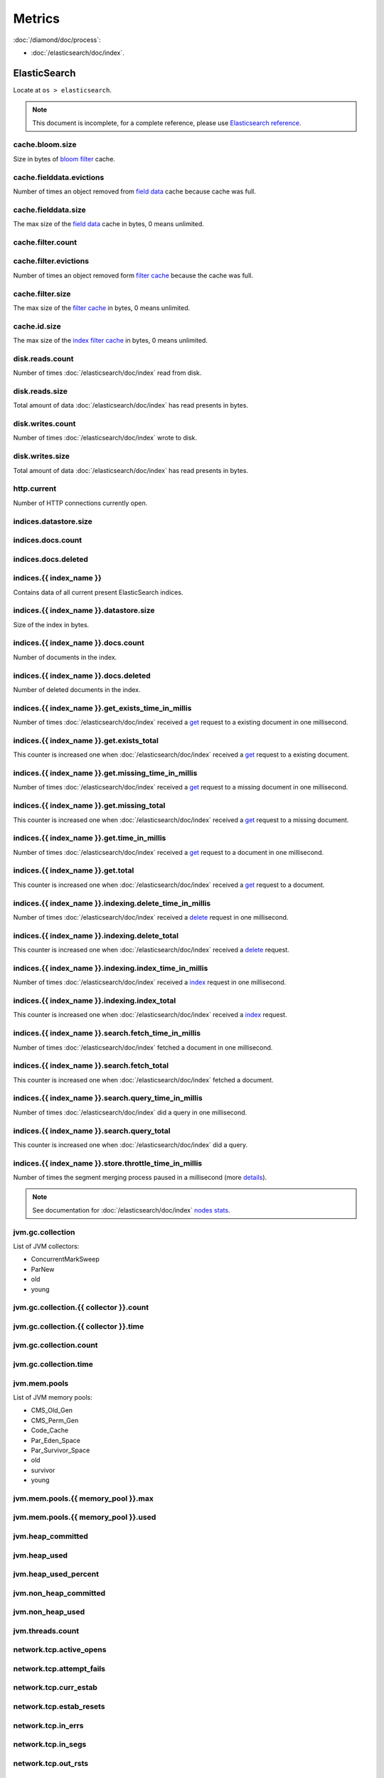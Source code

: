 Metrics
=======

:doc:`/diamond/doc/process`:

* :doc:`/elasticsearch/doc/index`.

ElasticSearch
-------------

Locate at ``os > elasticsearch``.

.. note::

   This document is incomplete, for a complete reference, please use
   `Elasticsearch reference
   <http://www.elasticsearch.org/guide/en/elasticsearch/reference/0.90/>`_.

cache.bloom.size
~~~~~~~~~~~~~~~~

Size in bytes of `bloom filter
<http://en.wikipedia.org/wiki/Bloom_filter>`_ cache.

cache.fielddata.evictions
~~~~~~~~~~~~~~~~~~~~~~~~~

Number of times an object removed from `field data
<http://www.elasticsearch.org/guide/en/elasticsearch/reference/0.90/index-modules-fielddata.html>`_
cache because cache was full.

cache.fielddata.size
~~~~~~~~~~~~~~~~~~~~

The max size of the `field data
<http://www.elasticsearch.org/guide/en/elasticsearch/reference/0.90/index-modules-fielddata.html>`_
cache in bytes, 0 means unlimited.

cache.filter.count
~~~~~~~~~~~~~~~~~~

cache.filter.evictions
~~~~~~~~~~~~~~~~~~~~~~

Number of times an object removed form `filter cache
<http://www.elasticsearch.org/guide/en/elasticsearch/reference/0.90/index-modules-cache.html#filter>`_
because the cache was full.

cache.filter.size
~~~~~~~~~~~~~~~~~

The max size of the `filter cache
<http://www.elasticsearch.org/guide/en/elasticsearch/reference/0.90/index-modules-cache.html#filter>`_
in bytes, 0 means unlimited.

cache.id.size
~~~~~~~~~~~~~

The max size of the `index filter cache
<http://www.elasticsearch.org/guide/en/elasticsearch/reference/0.90/index-modules-cache.html#index-filter>`_
in bytes, 0 means unlimited.

disk.reads.count
~~~~~~~~~~~~~~~~

Number of times :doc:`/elasticsearch/doc/index` read from disk.

disk.reads.size
~~~~~~~~~~~~~~~

Total amount of data :doc:`/elasticsearch/doc/index` has read presents in bytes.

disk.writes.count
~~~~~~~~~~~~~~~~~

Number of times :doc:`/elasticsearch/doc/index` wrote to disk.

disk.writes.size
~~~~~~~~~~~~~~~~

Total amount of data :doc:`/elasticsearch/doc/index` has read presents in bytes.

http\.current
~~~~~~~~~~~~~

Number of HTTP connections currently open.

indices.datastore.size
~~~~~~~~~~~~~~~~~~~~~~

indices.docs.count
~~~~~~~~~~~~~~~~~~

indices.docs.deleted
~~~~~~~~~~~~~~~~~~~~

indices.{{ index_name }}
~~~~~~~~~~~~~~~~~~~~~~~~

Contains data of all current present ElasticSearch indices.

indices.{{ index_name }}.datastore.size
~~~~~~~~~~~~~~~~~~~~~~~~~~~~~~~~~~~~~~~

Size of the index in bytes.

indices.{{ index_name }}.docs.count
~~~~~~~~~~~~~~~~~~~~~~~~~~~~~~~~~~~

Number of documents in the index.

indices.{{ index_name }}.docs.deleted
~~~~~~~~~~~~~~~~~~~~~~~~~~~~~~~~~~~~~

Number of deleted documents in the index.

indices.{{ index_name }}.get_exists_time_in_millis
~~~~~~~~~~~~~~~~~~~~~~~~~~~~~~~~~~~~~~~~~~~~~~~~~~

Number of times :doc:`/elasticsearch/doc/index` received a `get
<http://www.elasticsearch.org/guide/en/elasticsearch/reference/0.90/docs-get.html>`_
request to a existing document in one millisecond.

indices.{{ index_name }}.get.exists_total
~~~~~~~~~~~~~~~~~~~~~~~~~~~~~~~~~~~~~~~~~

This counter is increased one when :doc:`/elasticsearch/doc/index`
received a `get
<http://www.elasticsearch.org/guide/en/elasticsearch/reference/0.90/docs-get.html>`_
request to a existing document.

indices.{{ index_name }}.get.missing_time_in_millis
~~~~~~~~~~~~~~~~~~~~~~~~~~~~~~~~~~~~~~~~~~~~~~~~~~~

Number of times :doc:`/elasticsearch/doc/index` received a `get
<http://www.elasticsearch.org/guide/en/elasticsearch/reference/0.90/docs-get.html>`_
request to a missing document in one millisecond.

indices.{{ index_name }}.get.missing_total
~~~~~~~~~~~~~~~~~~~~~~~~~~~~~~~~~~~~~~~~~~

This counter is increased one when :doc:`/elasticsearch/doc/index`
received a `get
<http://www.elasticsearch.org/guide/en/elasticsearch/reference/0.90/docs-get.html>`_
request to a missing document.

indices.{{ index_name }}.get.time_in_millis
~~~~~~~~~~~~~~~~~~~~~~~~~~~~~~~~~~~~~~~~~~~

Number of times :doc:`/elasticsearch/doc/index` received a `get
<http://www.elasticsearch.org/guide/en/elasticsearch/reference/0.90/docs-get.html>`_
request to a document in one millisecond.

indices.{{ index_name }}.get.total
~~~~~~~~~~~~~~~~~~~~~~~~~~~~~~~~~~

This counter is increased one when :doc:`/elasticsearch/doc/index`
received a `get
<http://www.elasticsearch.org/guide/en/elasticsearch/reference/0.90/docs-get.html>`_
request to a document.

indices.{{ index_name }}.indexing.delete_time_in_millis
~~~~~~~~~~~~~~~~~~~~~~~~~~~~~~~~~~~~~~~~~~~~~~~~~~~~~~~

Number of times :doc:`/elasticsearch/doc/index` received a `delete
<http://www.elasticsearch.org/guide/en/elasticsearch/reference/0.90/docs-delete.html>`_
request in one millisecond.

indices.{{ index_name }}.indexing.delete_total
~~~~~~~~~~~~~~~~~~~~~~~~~~~~~~~~~~~~~~~~~~~~~~

This counter is increased one when :doc:`/elasticsearch/doc/index`
received a `delete
<http://www.elasticsearch.org/guide/en/elasticsearch/reference/0.90/docs-delete.html>`_
request.

indices.{{ index_name }}.indexing.index_time_in_millis
~~~~~~~~~~~~~~~~~~~~~~~~~~~~~~~~~~~~~~~~~~~~~~~~~~~~~~

Number of times :doc:`/elasticsearch/doc/index` received a `index
<http://www.elasticsearch.org/guide/en/elasticsearch/reference/0.90/docs-index_.html>`_
request in one millisecond.

indices.{{ index_name }}.indexing.index_total
~~~~~~~~~~~~~~~~~~~~~~~~~~~~~~~~~~~~~~~~~~~~~

This counter is increased one when :doc:`/elasticsearch/doc/index`
received a `index
<http://www.elasticsearch.org/guide/en/elasticsearch/reference/0.90/docs-index_.html>`_
request.

indices.{{ index_name }}.search.fetch_time_in_millis
~~~~~~~~~~~~~~~~~~~~~~~~~~~~~~~~~~~~~~~~~~~~~~~~~~~~

Number of times :doc:`/elasticsearch/doc/index` fetched a document in
one millisecond.

indices.{{ index_name }}.search.fetch_total
~~~~~~~~~~~~~~~~~~~~~~~~~~~~~~~~~~~~~~~~~~~

This counter is increased one when :doc:`/elasticsearch/doc/index`
fetched a document.

indices.{{ index_name }}.search.query_time_in_millis
~~~~~~~~~~~~~~~~~~~~~~~~~~~~~~~~~~~~~~~~~~~~~~~~~~~~

Number of times :doc:`/elasticsearch/doc/index` did a query in one
millisecond.

indices.{{ index_name }}.search.query_total
~~~~~~~~~~~~~~~~~~~~~~~~~~~~~~~~~~~~~~~~~~~

This counter is increased one when :doc:`/elasticsearch/doc/index` did
a query.

indices.{{ index_name }}.store.throttle_time_in_millis
~~~~~~~~~~~~~~~~~~~~~~~~~~~~~~~~~~~~~~~~~~~~~~~~~~~~~~

Number of times the segment merging process paused in a millisecond
(more `details
<http://www.elasticsearch.org/guide/en/elasticsearch/reference/0.90/index-modules-store.html#store-throttling>`_).

.. note::

   See documentation for :doc:`/elasticsearch/doc/index` `nodes stats
   <http://www.elasticsearch.org/guide/en/elasticsearch/reference/0.90/cluster-nodes-stats.html#_nodes_statistics>`_.

jvm.gc.collection
~~~~~~~~~~~~~~~~~

List of JVM collectors:

* ConcurrentMarkSweep

* ParNew

* old

* young

jvm.gc.collection.{{ collector }}.count
~~~~~~~~~~~~~~~~~~~~~~~~~~~~~~~~~~~~~~~

jvm.gc.collection.{{ collector }}.time
~~~~~~~~~~~~~~~~~~~~~~~~~~~~~~~~~~~~~~

jvm.gc.collection.count
~~~~~~~~~~~~~~~~~~~~~~~

jvm.gc.collection.time
~~~~~~~~~~~~~~~~~~~~~~

jvm.mem.pools
~~~~~~~~~~~~~

List of JVM memory pools:

* CMS_Old_Gen
  
* CMS_Perm_Gen
  
* Code_Cache
  
* Par_Eden_Space
  
* Par_Survivor_Space
  
* old

* survivor

* young

jvm.mem.pools.{{ memory_pool }}.max
~~~~~~~~~~~~~~~~~~~~~~~~~~~~~~~~~~~

jvm.mem.pools.{{ memory_pool }}.used
~~~~~~~~~~~~~~~~~~~~~~~~~~~~~~~~~~~~

jvm.heap_committed
~~~~~~~~~~~~~~~~~~

jvm.heap_used
~~~~~~~~~~~~~

jvm.heap_used_percent
~~~~~~~~~~~~~~~~~~~~~

jvm.non_heap_committed
~~~~~~~~~~~~~~~~~~~~~~

jvm.non_heap_used
~~~~~~~~~~~~~~~~~

jvm.threads.count
~~~~~~~~~~~~~~~~~

network.tcp.active_opens
~~~~~~~~~~~~~~~~~~~~~~~~

network.tcp.attempt_fails
~~~~~~~~~~~~~~~~~~~~~~~~~

network.tcp.curr_estab
~~~~~~~~~~~~~~~~~~~~~~

network.tcp.estab_resets
~~~~~~~~~~~~~~~~~~~~~~~~

network.tcp.in_errs
~~~~~~~~~~~~~~~~~~~

network.tcp.in_segs
~~~~~~~~~~~~~~~~~~~

network.tcp.out_rsts
~~~~~~~~~~~~~~~~~~~~

network.tcp.out_segs
~~~~~~~~~~~~~~~~~~~~

network.tcp.passive_opens
~~~~~~~~~~~~~~~~~~~~~~~~~

network.tcp.retrans_segs
~~~~~~~~~~~~~~~~~~~~~~~~

process.cpu.percent
~~~~~~~~~~~~~~~~~~~

process.mem.resident
~~~~~~~~~~~~~~~~~~~~

process.mem.share
~~~~~~~~~~~~~~~~~

process.mem.virtual
~~~~~~~~~~~~~~~~~~~

thread_pool
~~~~~~~~~~~

A node holds several `thread pools
<http://www.elasticsearch.org/guide/en/elasticsearch/reference/current/modules-threadpool.html>`_
in order to improve how threads memory consumption are managed within
a node. Many of these pools also have queues associated with them,
which allow pending requests to be held instead of discarded.

List of important thread pools:

* index
  
* search

* suggest

* get

* bulk

* percolate

* snapshot

* warmer

* refresh

* listener

thread_pool.{{ thread_pool_name }}.active
~~~~~~~~~~~~~~~~~~~~~~~~~~~~~~~~~~~~~~~~~

thread_pool.{{ thread_pool_name }}.completed
~~~~~~~~~~~~~~~~~~~~~~~~~~~~~~~~~~~~~~~~~~~~

thread_pool.{{ thread_pool_name }}.largest
~~~~~~~~~~~~~~~~~~~~~~~~~~~~~~~~~~~~~~~~~~

thread_pool.{{ thread_pool_name }}.queue
~~~~~~~~~~~~~~~~~~~~~~~~~~~~~~~~~~~~~~~~

thread_pool.{{ thread_pool_name }}.rejected
~~~~~~~~~~~~~~~~~~~~~~~~~~~~~~~~~~~~~~~~~~~

thread_pool.{{ thread_pool_name }}.threads
~~~~~~~~~~~~~~~~~~~~~~~~~~~~~~~~~~~~~~~~~~

transport.rx.count
~~~~~~~~~~~~~~~~~~

transport.rx.size
~~~~~~~~~~~~~~~~~

transport.tx.count
~~~~~~~~~~~~~~~~~~

transport.tx.size
~~~~~~~~~~~~~~~~~
